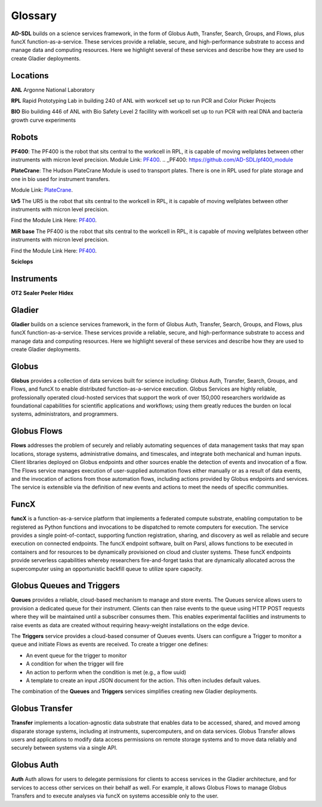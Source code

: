 Glossary
========

**AD-SDL** builds on a science services framework, in the form of Globus Auth, Transfer, Search, Groups, and Flows, plus funcX function-as-a-service. 
These services provide a reliable, secure, and high-performance substrate to access and manage data and computing resources. Here we highlight
several of these services and describe how they are used to create Gladier deployments.

Locations
---------

**ANL** Argonne National Laboratory

**RPL**  Rapid Prototyping Lab in building 240 of ANL with workcell set up to run PCR and Color Picker Projects

**BIO** Bio building 446 of ANL with Bio Safety Level 2 facillity with workcell set up to run PCR with real DNA and bacteria growth curve experiments

Robots
------


**PF400**: 
The PF400 is the robot that sits central to the workcell in RPL, it is capable of moving wellplates between other instruments with micron level precision.
Module Link: `PF400`_.
.. _PF400: https://github.com/AD-SDL/pf400_module

**PlateCrane**:  
The Hudson PlateCrane Module is used to transport plates. There is one in RPL used for plate storage and one in bio used for instrument transfers. 

Module Link: `PlateCrane`_.

.. _PlateCrane: https://github.com/AD-SDL/platecrane_module


**Ur5**
The UR5 is the robot that sits central to the workcell in RPL, it is capable of moving wellplates between other instruments with micron level precision.

Find the Module Link Here: `PF400`_.

.. _PF400: https://github.com/AD-SDL/pf400_module

**MiR base**
The PF400 is the robot that sits central to the workcell in RPL, it is capable of moving wellplates between other instruments with micron level precision.

Find the Module Link Here: `PF400`_.

.. _PF400: https://github.com/AD-SDL/pf400_module
**Sciclops**
    
Instruments
-----------

**OT2**
**Sealer**
**Peeler**
**Hidex**


Gladier
-------

**Gladier** builds on a science services framework, in the form of Globus Auth, Transfer, Search, Groups, and Flows, plus funcX function-as-a-service. 
These services provide a reliable, secure, and high-performance substrate to access and manage data and computing resources. Here we highlight
several of these services and describe how they are used to create Gladier deployments.

Globus
------

**Globus**  provides a collection of data services built for science 
including: Globus Auth, Transfer, Search, Groups, and Flows, and funcX to enable
distributed function-as-a-service execution. 
Globus Services are highly reliable, professionally operated cloud-hosted 
services that support the work of over 150,000 researchers worldwide as 
foundational capabilities for scientific applications and workflows; 
using them greatly reduces the burden on local systems, administrators, 
and programmers.

Globus Flows
------------
**Flows** addresses
the problem of
securely and reliably automating sequences of data
management tasks that may span
locations, storage systems, administrative domains,
and timescales, and integrate both
mechanical and human inputs.
Client libraries deployed on Globus endpoints and other sources enable the
detection
of events and invocation of a flow.
The Flows service manages execution
of user-supplied
automation flows either manually or as a result
of data events, and the invocation of
actions from those automation flows, including actions
provided by Globus endpoints
and services. The service is extensible via the definition of new events and
actions to
meet the needs of specific communities.


FuncX
-----
**funcX** is a function-as-a-service platform that 
implements a federated compute substrate, 
enabling computation to be 
registered as Python functions and invocations to be dispatched to remote 
computers for
execution. The service provides a single point-of-contact, 
supporting function registration, 
sharing, and discovery as well as reliable and secure execution on connected 
endpoints. The funcX endpoint software, built on Parsl, 
allows functions to 
be executed in containers and for resources to be dynamically provisioned on cloud and 
cluster systems. 
These funcX endpoints provide
serverless capabilities whereby researchers fire-and-forget tasks that are dynamically 
allocated across the supercomputer using an opportunistic backfill queue to utilize 
spare capacity.


Globus Queues and Triggers
--------------------------
**Queues** provides a reliable, cloud-based mechanism to manage and store events.
The Queues service allows users to provision a dedicated queue for their instrument.
Clients can then raise events to the queue using HTTP POST requests where they will be
maintained until a subscriber consumes them. This enables experimental facilities and instruments
to raise events as data are created without requiring heavy-weight installations on the edge device.

The **Triggers** service provides a cloud-based consumer of Queues events. Users can configure a Trigger to monitor a queue and initiate Flows as events are received.
To create a trigger one defines:

- An event queue for the trigger to monitor
- A condition for when the trigger will fire
- An action to perform when the condition is met (e.g., a flow uuid)
- A template to create an input JSON document for the action. This often includes default values.

The combination of the **Queues** and **Triggers** services simplifies creating new Gladier deployments.


Globus Transfer
---------------
**Transfer**  implements a location-agnostic data
substrate that enables data to be
accessed, shared, and moved among disparate storage
systems, including at instruments,
supercomputers, and on data services. Globus Transfer allows
users and applications to modify data access permissions
on remote storage systems and
to move data reliably and securely between systems via a single API.


Globus Auth
-----------
**Auth** Auth allows for users to delegate permissions for clients to access services in the Gladier
architecture, and for services to access other services on their behalf as well.
For example, it allows Globus Flows to manage Globus Transfers and to execute
analyses via funcX on systems accessible only to the user.
